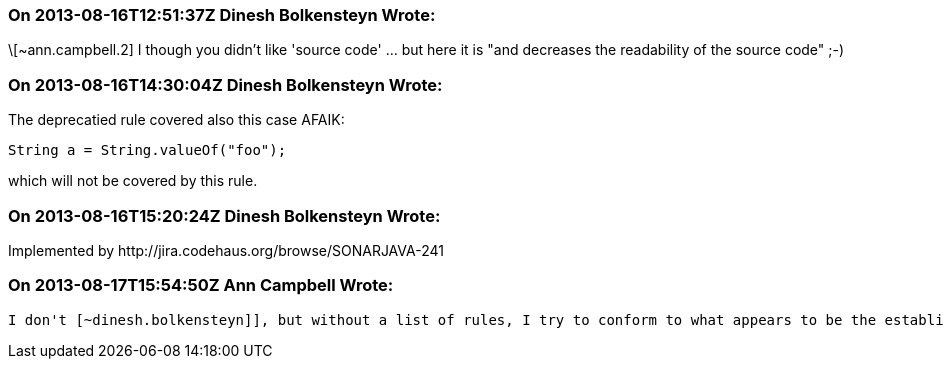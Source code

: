 === On 2013-08-16T12:51:37Z Dinesh Bolkensteyn Wrote:
\[~ann.campbell.2] I though you didn't like 'source code' ... but here it is "and decreases the readability of the source code" ;-)

=== On 2013-08-16T14:30:04Z Dinesh Bolkensteyn Wrote:
The deprecatied rule covered also this case AFAIK:


----
String a = String.valueOf("foo");
----

which will not be covered by this rule.

=== On 2013-08-16T15:20:24Z Dinesh Bolkensteyn Wrote:
Implemented by \http://jira.codehaus.org/browse/SONARJAVA-241

=== On 2013-08-17T15:54:50Z Ann Campbell Wrote:
 I don't [~dinesh.bolkensteyn]], but without a list of rules, I try to conform to what appears to be the established standard. :-)

